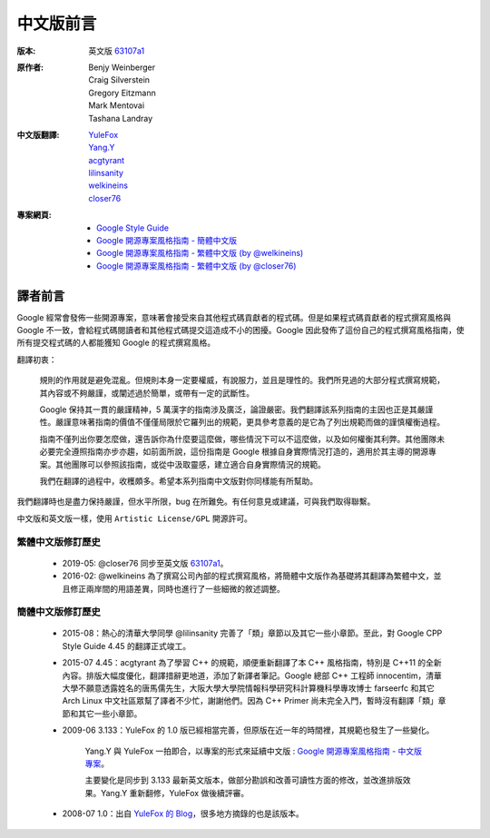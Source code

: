 中文版前言
====================

:版本:   英文版 `63107a1 <https://github.com/google/styleguide/commit/63107a12eb85a4da33e2585a912234e4794cea06>`_

:原作者:

    .. line-block::

         Benjy Weinberger
         Craig Silverstein
         Gregory Eitzmann
         Mark Mentovai
         Tashana Landray

:中文版翻譯:

    .. line-block::

        `YuleFox <http://www.yulefox.com>`_
        `Yang.Y <https://github.com/yangyubo>`_
        `acgtyrant <http://acgtyrant.com>`_
        `lilinsanity <http://github.com/lilinsanity>`_
        `welkineins <http://github.com/welkineins>`_
        `closer76 <http://github.com/closer76>`_

:專案網頁:

    - `Google Style Guide <https://github.com/google/styleguide>`_
    - `Google 開源專案風格指南 - 簡體中文版 <http://github.com/zh-google-styleguide/zh-google-styleguide>`_
    - `Google 開源專案風格指南 - 繁體中文版 (by @welkineins) <https://github.com/welkineins/tw-google-styleguide>`_
    - `Google 開源專案風格指南 - 繁體中文版 (by @closer76) <https://github.com/closer76/tw-google-styleguide>`_

譯者前言
--------------------

Google 經常會發佈一些開源專案，意味著會接受來自其他程式碼貢獻者的程式碼。但是如果程式碼貢獻者的程式撰寫風格與 Google 不一致，會給程式碼閱讀者和其他程式碼提交這造成不小的困擾。Google 因此發佈了這份自己的程式撰寫風格指南，使所有提交程式碼的人都能獲知 Google 的程式撰寫風格。

翻譯初衷：

    規則的作用就是避免混亂。但規則本身一定要權威，有說服力，並且是理性的。我們所見過的大部分程式撰寫規範，其內容或不夠嚴謹，或闡述過於簡單，或帶有一定的武斷性。

    Google 保持其一貫的嚴謹精神，5 萬漢字的指南涉及廣泛，論證嚴密。我們翻譯該系列指南的主因也正是其嚴謹性。嚴謹意味著指南的價值不僅僅局限於它羅列出的規範，更具參考意義的是它為了列出規範而做的謹慎權衡過程。

    指南不僅列出你要怎麼做，還告訴你為什麼要這麼做，哪些情況下可以不這麼做，以及如何權衡其利弊。其他團隊未必要完全遵照指南亦步亦趨，如前面所說，這份指南是 Google 根據自身實際情況打造的，適用於其主導的開源專案。其他團隊可以參照該指南，或從中汲取靈感，建立適合自身實際情況的規範。

    我們在翻譯的過程中，收穫頗多。希望本系列指南中文版對你同樣能有所幫助。

我們翻譯時也是盡力保持嚴謹，但水平所限，bug 在所難免。有任何意見或建議，可與我們取得聯繫。

中文版和英文版一樣，使用 ``Artistic License/GPL`` 開源許可。

繁體中文版修訂歷史
^^^^^^^^^^^^^^^^^^

    - 2019-05: @closer76 同步至英文版 `63107a1 <https://github.com/google/styleguide/commit/63107a12eb85a4da33e2585a912234e4794cea06>`_。

    - 2016-02: @welkineins 為了撰寫公司內部的程式撰寫風格，將簡體中文版作為基礎將其翻譯為繁體中文，並且修正兩岸間的用語差異，同時也進行了一些細微的敘述調整。

簡體中文版修訂歷史
^^^^^^^^^^^^^^^^^^

    - 2015-08：熱心的清華大學同學 @lilinsanity 完善了「類」章節以及其它一些小章節。至此，對 Google CPP Style Guide 4.45 的翻譯正式竣工。

    - 2015-07 4.45：acgtyrant 為了學習 C++ 的規範，順便重新翻譯了本 C++ 風格指南，特別是 C++11 的全新內容。排版大幅度優化，翻譯措辭更地道，添加了新譯者筆記。Google 總部 C++ 工程師 innocentim，清華大學不願意透露姓名的唐馬儒先生，大阪大學大學院情報科學研究科計算機科學專攻博士 farseerfc 和其它 Arch Linux 中文社區眾幫了譯者不少忙，謝謝他們。因為 C++ Primer 尚未完全入門，暫時沒有翻譯「類」章節和其它一些小章節。

    - 2009-06 3.133：YuleFox 的 1.0 版已經相當完善，但原版在近一年的時間裡，其規範也發生了一些變化。

        Yang.Y 與 YuleFox 一拍即合，以專案的形式來延續中文版 : `Google 開源專案風格指南 - 中文版專案 <http://github.com/yangyubo/zh-google-styleguide>`_。

        主要變化是同步到 3.133 最新英文版本，做部分勘誤和改善可讀性方面的修改，並改進排版效果。Yang.Y 重新翻修，YuleFox 做後續評審。

    - 2008-07 1.0：出自 `YuleFox 的 Blog <http://www。yulefox。com/?p=207>`_，很多地方摘錄的也是該版本。
